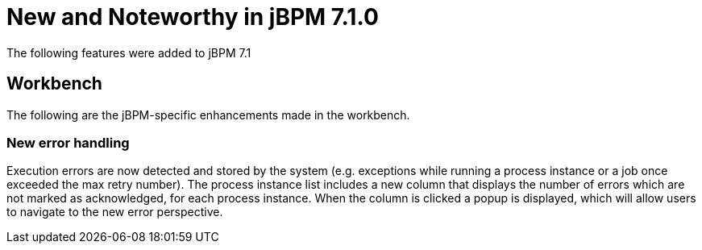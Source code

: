[[_jbpmreleasenotes710]]

= New and Noteworthy in jBPM 7.1.0
:imagesdir: ..

The following features were added to jBPM 7.1

== Workbench

The following are the jBPM-specific enhancements made in the workbench.


=== New error handling

Execution errors are now detected and stored by the system (e.g. exceptions while running a process instance or a job once exceeded the max retry number).
The process instance list includes a new column that displays the number of errors which are not marked as acknowledged, for each process instance. When the column is clicked a popup is displayed, which will allow users to navigate to the new error perspective.


